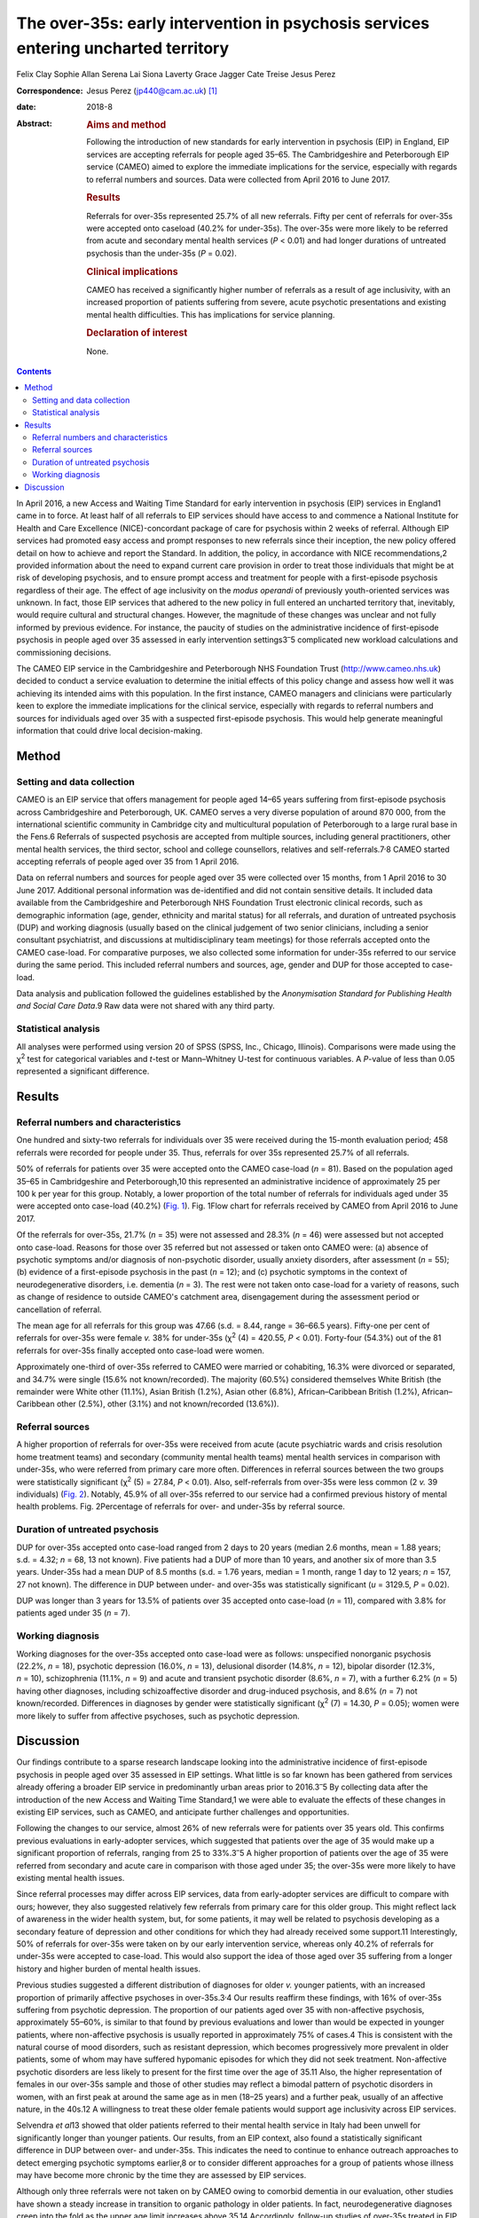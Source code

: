 ===================================================================================
The over-35s: early intervention in psychosis services entering uncharted territory
===================================================================================



Felix Clay
Sophie Allan
Serena Lai
Siona Laverty
Grace Jagger
Cate Treise
Jesus Perez

:Correspondence: Jesus Perez (jp440@cam.ac.uk) [1]_

:date: 2018-8

:Abstract:
   .. rubric:: Aims and method
      :name: sec_a1

   Following the introduction of new standards for early intervention in
   psychosis (EIP) in England, EIP services are accepting referrals for
   people aged 35–65. The Cambridgeshire and Peterborough EIP service
   (CAMEO) aimed to explore the immediate implications for the service,
   especially with regards to referral numbers and sources. Data were
   collected from April 2016 to June 2017.

   .. rubric:: Results
      :name: sec_a2

   Referrals for over-35s represented 25.7% of all new referrals. Fifty
   per cent of referrals for over-35s were accepted onto caseload (40.2%
   for under-35s). The over-35s were more likely to be referred from
   acute and secondary mental health services (*P* < 0.01) and had
   longer durations of untreated psychosis than the under-35s (*P* =
   0.02).

   .. rubric:: Clinical implications
      :name: sec_a3

   CAMEO has received a significantly higher number of referrals as a
   result of age inclusivity, with an increased proportion of patients
   suffering from severe, acute psychotic presentations and existing
   mental health difficulties. This has implications for service
   planning.

   .. rubric:: Declaration of interest
      :name: sec_a4

   None.


.. contents::
   :depth: 3
..

In April 2016, a new Access and Waiting Time Standard for early
intervention in psychosis (EIP) services in England1 came in to force.
At least half of all referrals to EIP services should have access to and
commence a National Institute for Health and Care Excellence
(NICE)-concordant package of care for psychosis within 2 weeks of
referral. Although EIP services had promoted easy access and prompt
responses to new referrals since their inception, the new policy offered
detail on how to achieve and report the Standard. In addition, the
policy, in accordance with NICE recommendations,2 provided information
about the need to expand current care provision in order to treat those
individuals that might be at risk of developing psychosis, and to ensure
prompt access and treatment for people with a first-episode psychosis
regardless of their age. The effect of age inclusivity on the *modus
operandi* of previously youth-oriented services was unknown. In fact,
those EIP services that adhered to the new policy in full entered an
uncharted territory that, inevitably, would require cultural and
structural changes. However, the magnitude of these changes was unclear
and not fully informed by previous evidence. For instance, the paucity
of studies on the administrative incidence of first-episode psychosis in
people aged over 35 assessed in early intervention
settings3\ :sup:`–`\ 5 complicated new workload calculations and
commissioning decisions.

The CAMEO EIP service in the Cambridgeshire and Peterborough NHS
Foundation Trust (http://www.cameo.nhs.uk) decided to conduct a service
evaluation to determine the initial effects of this policy change and
assess how well it was achieving its intended aims with this population.
In the first instance, CAMEO managers and clinicians were particularly
keen to explore the immediate implications for the clinical service,
especially with regards to referral numbers and sources for individuals
aged over 35 with a suspected first-episode psychosis. This would help
generate meaningful information that could drive local decision-making.

.. _sec1:

Method
======

.. _sec1-1:

Setting and data collection
---------------------------

CAMEO is an EIP service that offers management for people aged 14–65
years suffering from first-episode psychosis across Cambridgeshire and
Peterborough, UK. CAMEO serves a very diverse population of around
870 000, from the international scientific community in Cambridge city
and multicultural population of Peterborough to a large rural base in
the Fens.6 Referrals of suspected psychosis are accepted from multiple
sources, including general practitioners, other mental health services,
the third sector, school and college counsellors, relatives and
self-referrals.7\ :sup:`,`\ 8 CAMEO started accepting referrals of
people aged over 35 from 1 April 2016.

Data on referral numbers and sources for people aged over 35 were
collected over 15 months, from 1 April 2016 to 30 June 2017. Additional
personal information was de-identified and did not contain sensitive
details. It included data available from the Cambridgeshire and
Peterborough NHS Foundation Trust electronic clinical records, such as
demographic information (age, gender, ethnicity and marital status) for
all referrals, and duration of untreated psychosis (DUP) and working
diagnosis (usually based on the clinical judgement of two senior
clinicians, including a senior consultant psychiatrist, and discussions
at multidisciplinary team meetings) for those referrals accepted onto
the CAMEO case-load. For comparative purposes, we also collected some
information for under-35s referred to our service during the same
period. This included referral numbers and sources, age, gender and DUP
for those accepted to case-load.

Data analysis and publication followed the guidelines established by the
*Anonymisation Standard for Publishing Health and Social Care Data*.9
Raw data were not shared with any third party.

.. _sec1-2:

Statistical analysis
--------------------

All analyses were performed using version 20 of SPSS (SPSS, Inc.,
Chicago, Illinois). Comparisons were made using the χ\ :sup:`2` test for
categorical variables and *t*-test or Mann–Whitney U-test for continuous
variables. A *P*-value of less than 0.05 represented a significant
difference.

.. _sec2:

Results
=======

.. _sec2-1:

Referral numbers and characteristics
------------------------------------

One hundred and sixty-two referrals for individuals over 35 were
received during the 15-month evaluation period; 458 referrals were
recorded for people under 35. Thus, referrals for over 35s represented
25.7% of all referrals.

50% of referrals for patients over 35 were accepted onto the CAMEO
case-load (*n* = 81). Based on the population aged 35–65 in
Cambridgeshire and Peterborough,10 this represented an administrative
incidence of approximately 25 per 100 k per year for this group.
Notably, a lower proportion of the total number of referrals for
individuals aged under 35 were accepted onto case-load (40.2%) (`Fig.
1 <#fig01>`__). Fig. 1Flow chart for referrals received by CAMEO from
April 2016 to June 2017.

Of the referrals for over-35s, 21.7% (*n* = 35) were not assessed and
28.3% (*n* = 46) were assessed but not accepted onto case-load. Reasons
for those over 35 referred but not assessed or taken onto CAMEO were:
(a) absence of psychotic symptoms and/or diagnosis of non-psychotic
disorder, usually anxiety disorders, after assessment (*n* = 55); (b)
evidence of a first-episode psychosis in the past (*n* = 12); and (c)
psychotic symptoms in the context of neurodegenerative disorders, i.e.
dementia (*n* = 3). The rest were not taken onto case-load for a variety
of reasons, such as change of residence to outside CAMEO's catchment
area, disengagement during the assessment period or cancellation of
referral.

The mean age for all referrals for this group was 47.66 (s.d. = 8.44,
range = 36–66.5 years). Fifty-one per cent of referrals for over-35s
were female *v.* 38% for under-35s (χ\ :sup:`2` (4) = 420.55,
*P* < 0.01). Forty-four (54.3%) out of the 81 referrals for over-35s
finally accepted onto case-load were women.

Approximately one-third of over-35s referred to CAMEO were married or
cohabiting, 16.3% were divorced or separated, and 34.7% were single
(15.6% not known/recorded). The majority (60.5%) considered themselves
White British (the remainder were White other (11.1%), Asian British
(1.2%), Asian other (6.8%), African–Caribbean British (1.2%),
African–Caribbean other (2.5%), other (3.1%) and not known/recorded
(13.6%)).

.. _sec2-2:

Referral sources
----------------

A higher proportion of referrals for over-35s were received from acute
(acute psychiatric wards and crisis resolution home treatment teams) and
secondary (community mental health teams) mental health services in
comparison with under-35s, who were referred from primary care more
often. Differences in referral sources between the two groups were
statistically significant (χ\ :sup:`2` (5) = 27.84, *P* < 0.01). Also,
self-referrals from over-35s were less common (2 *v.* 39 individuals)
(`Fig. 2 <#fig02>`__). Notably, 45.9% of all over-35s referred to our
service had a confirmed previous history of mental health problems. Fig.
2Percentage of referrals for over- and under-35s by referral source.

.. _sec2-3:

Duration of untreated psychosis
-------------------------------

DUP for over-35s accepted onto case-load ranged from 2 days to 20 years
(median 2.6 months, mean = 1.88 years; s.d. = 4.32; *n* = 68, 13 not
known). Five patients had a DUP of more than 10 years, and another six
of more than 3.5 years. Under-35s had a mean DUP of 8.5 months
(s.d. = 1.76 years, median = 1 month, range 1 day to 12 years;
*n* = 157, 27 not known). The difference in DUP between under- and
over-35s was statistically significant (*u* = 3129.5, *P* = 0.02).

DUP was longer than 3 years for 13.5% of patients over 35 accepted onto
case-load (*n* = 11), compared with 3.8% for patients aged under 35
(*n* = 7).

.. _sec2-4:

Working diagnosis
-----------------

Working diagnoses for the over-35s accepted onto case-load were as
follows: unspecified nonorganic psychosis (22.2%, *n* = 18), psychotic
depression (16.0%, *n* = 13), delusional disorder (14.8%, *n* = 12),
bipolar disorder (12.3%, *n* = 10), schizophrenia (11.1%, *n* = 9) and
acute and transient psychotic disorder (8.6%, *n* = 7), with a further
6.2% (*n* = 5) having other diagnoses, including schizoaffective
disorder and drug-induced psychosis, and 8.6% (*n* = 7) not
known/recorded. Differences in diagnoses by gender were statistically
significant (χ\ :sup:`2` (7) = 14.30, *P* = 0.05); women were more
likely to suffer from affective psychoses, such as psychotic depression.

.. _sec3:

Discussion
==========

Our findings contribute to a sparse research landscape looking into the
administrative incidence of first-episode psychosis in people aged over
35 assessed in EIP settings. What little is so far known has been
gathered from services already offering a broader EIP service in
predominantly urban areas prior to 2016.3\ :sup:`–`\ 5 By collecting
data after the introduction of the new Access and Waiting Time
Standard,1 we were able to evaluate the effects of these changes in
existing EIP services, such as CAMEO, and anticipate further challenges
and opportunities.

Following the changes to our service, almost 26% of new referrals were
for patients over 35 years old. This confirms previous evaluations in
early-adopter services, which suggested that patients over the age of 35
would make up a significant proportion of referrals, ranging from 25 to
33%.3\ :sup:`–`\ 5 A higher proportion of patients over the age of 35
were referred from secondary and acute care in comparison with those
aged under 35; the over-35s were more likely to have existing mental
health issues.

Since referral processes may differ across EIP services, data from
early-adopter services are difficult to compare with ours; however, they
also suggested relatively few referrals from primary care for this older
group. This might reflect lack of awareness in the wider health system,
but, for some patients, it may well be related to psychosis developing
as a secondary feature of depression and other conditions for which they
had already received some support.11 Interestingly, 50% of referrals for
over-35s were taken on by our early intervention service, whereas only
40.2% of referrals for under-35s were accepted to case-load. This would
also support the idea of those aged over 35 suffering from a longer
history and higher burden of mental health issues.

Previous studies suggested a different distribution of diagnoses for
older *v.* younger patients, with an increased proportion of primarily
affective psychoses in over-35s.3\ :sup:`,`\ 4 Our results reaffirm
these findings, with 16% of over-35s suffering from psychotic
depression. The proportion of our patients aged over 35 with
non-affective psychosis, approximately 55–60%, is similar to that found
by previous evaluations and lower than would be expected in younger
patients, where non-affective psychosis is usually reported in
approximately 75% of cases.4 This is consistent with the natural course
of mood disorders, such as resistant depression, which becomes
progressively more prevalent in older patients, some of whom may have
suffered hypomanic episodes for which they did not seek treatment.
Non-affective psychotic disorders are less likely to present for the
first time over the age of 35.11 Also, the higher representation of
females in our over-35s sample and those of other studies may reflect a
bimodal pattern of psychotic disorders in women, with an first peak at
around the same age as in men (18–25 years) and a further peak, usually
of an affective nature, in the 40s.12 A willingness to treat these older
female patients would support age inclusivity across EIP services.

Selvendra *et al*\ 13 showed that older patients referred to their
mental health service in Italy had been unwell for significantly longer
than younger patients. Our results, from an EIP context, also found a
statistically significant difference in DUP between over- and under-35s.
This indicates the need to continue to enhance outreach approaches to
detect emerging psychotic symptoms earlier,8 or to consider different
approaches for a group of patients whose illness may have become more
chronic by the time they are assessed by EIP services.

Although only three referrals were not taken on by CAMEO owing to
comorbid dementia in our evaluation, other studies have shown a steady
increase in transition to organic pathology in older patients. In fact,
neurodegenerative diagnoses creep into the fold as the upper age limit
increases above 35.14 Accordingly, follow-up studies of over-35s treated
in EIP services under the new Standard1 will be required in order to
evaluate this potential clinical issue and the subsequent effects on
services that are not designed to treat such conditions.

In summary, our evaluation has begun to unfold the practical challenges
that the implementation of the new Access and Waiting Time Standard1
brings to established EIP services with regards to age inclusivity. The
CAMEO service received a significantly higher number of referrals as a
result of this, with an increased proportion of patients suffering from
severe, acute psychotic presentations and with existing mental health
issues for which they had already received treatment. These patients
were more likely to be referred from secondary mental health services
after an acute crisis, and to have longer DUP and psychotic symptoms in
the context of other conditions, such as mood disorders.

The main limitation of this evaluation pertains to the collection of
data from electronic records routinely employed in clinical practice;
some clinical information was missing and working diagnoses were not
confirmed with structured diagnostic questionnaires. However, data on
referral numbers and sources, which represented the main purpose of this
work, were complete and will aid future analyses on clinical and
functional outcomes after completion of the early intervention care
pathway. This should help to determine whether EIP services, as
currently implemented, achieve the required standards with a group of
patients whose characteristics clearly differ from those traditionally
treated in what used to be exclusively youth-oriented clinical services.

We thank all members of CAMEO services for their help and support with
this evaluation.

**Felix Clay** is Core Trainee in Psychiatry at CAMEO Early Intervention
Services, Cambridgeshire and Peterborough NHS Foundation Trust; **Sophie
Allan** is Assistant Psychologist at CAMEO Early Intervention Services,
Cambridgeshire and Peterborough NHS Foundation Trust; **Serena Lai** is
Consultant Psychiatrist at CAMEO Early Intervention Services,
Cambridgeshire and Peterborough NHS Foundation Trust, **Siona Laverty**
is Foundation Year 2 Doctor at CAMEO Early Intervention Services,
Cambridgeshire and Peterborough NHS Foundation Trust; **Grace Jagger**
is Specialty Trainee in Psychiatry at CAMEO Early Intervention Services,
Cambridgeshire and Peterborough NHS Foundation Trust; **Cate Treise** is
Clinical Psychologist at CAMEO Early Intervention Services,
Cambridgeshire and Peterborough NHS Foundation Trust; and **Jesus
Perez** is Lead Consultant Psychiatrist at CAMEO Early Intervention
Services, Cambridgeshire and Peterborough NHS Foundation Trust,
Associate Lecturer at the Department of Psychiatry, University of
Cambridge, Honorary Professor of Psychiatry at the University of East
Anglia and Lead Director of the National Institute for Health Research
(NIHR) Clinical Research Network in the East of England.

.. [1]
   These authors contributed equally to this work.
